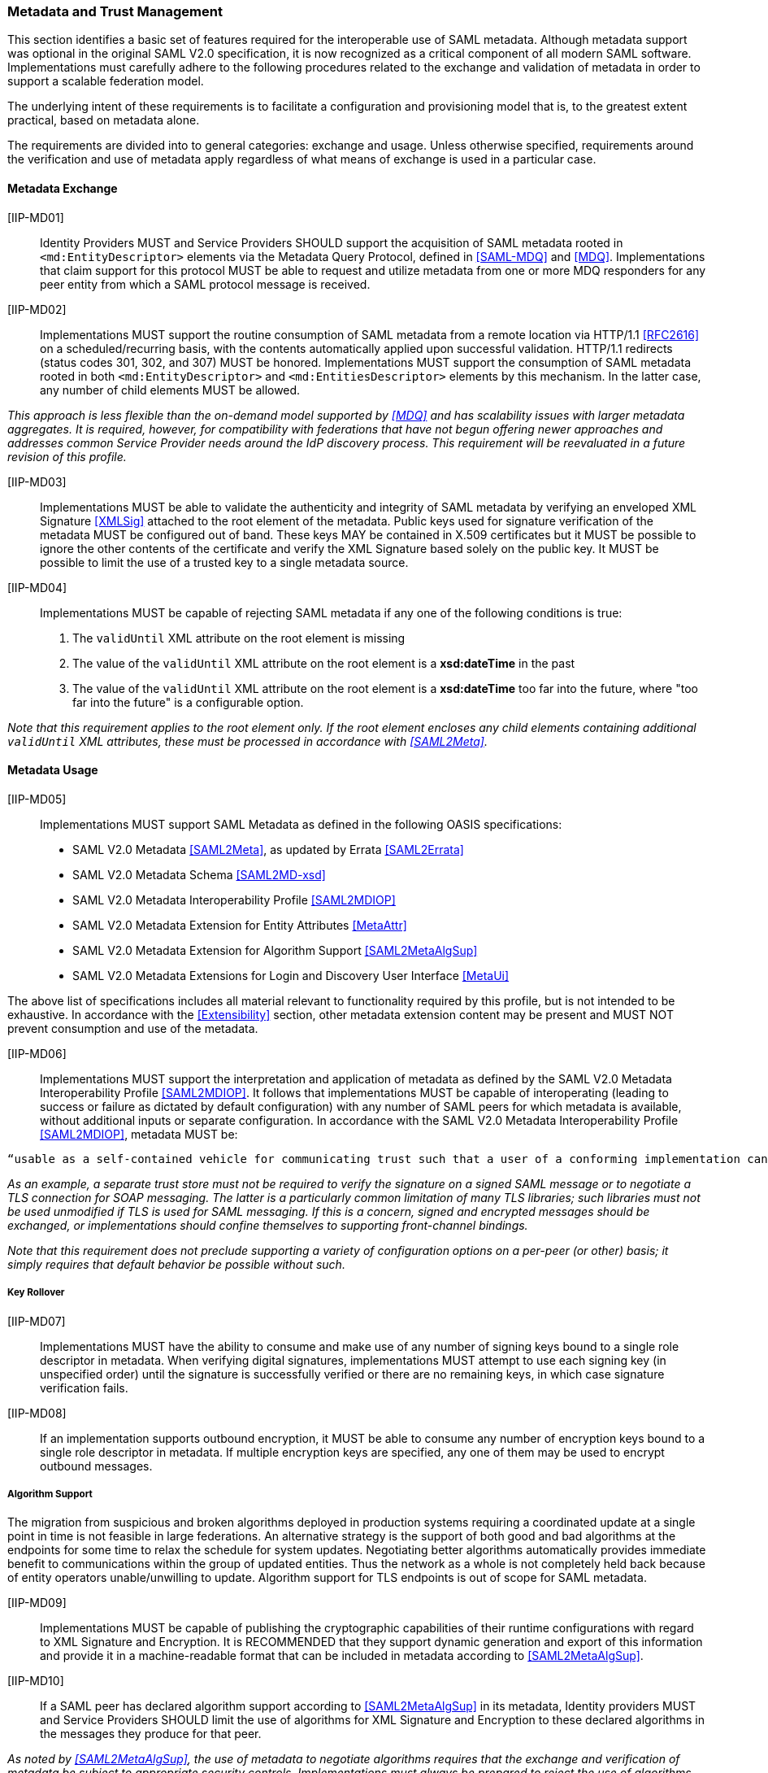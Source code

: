 ﻿=== Metadata and Trust Management

This section identifies a basic set of features required for the interoperable use of SAML metadata. Although metadata support was optional in the original SAML V2.0 specification, it is now recognized as a critical component of all modern SAML software. Implementations must carefully adhere to the following procedures related to the exchange and validation of metadata in order to support a scalable federation model.

The underlying intent of these requirements is to facilitate a configuration and provisioning model that is, to the greatest extent practical, based on metadata alone.

The requirements are divided into to general categories: exchange and usage. Unless otherwise specified, requirements around the verification and use of metadata apply regardless of what means of exchange is used in a particular case.

==== Metadata Exchange

[IIP-MD01]:: Identity Providers MUST and Service Providers SHOULD support the acquisition of SAML metadata rooted in `<md:EntityDescriptor>` elements via the Metadata Query Protocol, defined in <<SAML-MDQ>> and <<MDQ>>. Implementations that claim support for this protocol MUST be able to request and utilize metadata from one or more MDQ responders for any peer entity from which a SAML protocol message is received.

[IIP-MD02]:: Implementations MUST support the routine consumption of SAML metadata from a remote location via HTTP/1.1 <<RFC2616>> on a scheduled/recurring basis, with the contents automatically applied upon successful validation. HTTP/1.1 redirects (status codes 301, 302, and 307) MUST be honored. Implementations MUST support the consumption of SAML metadata rooted in both `<md:EntityDescriptor>` and `<md:EntitiesDescriptor>` elements by this mechanism. In the latter case, any number of child elements MUST be allowed.

_This approach is less flexible than the on-demand model supported by <<MDQ>> and has scalability issues with larger metadata aggregates. It is required, however, for compatibility with federations that have not begun offering newer approaches and addresses common Service Provider needs around the IdP discovery process. This requirement will be reevaluated in a future revision of this profile._

[IIP-MD03]:: Implementations MUST be able to validate the authenticity and integrity of SAML metadata by verifying an enveloped XML Signature <<XMLSig>> attached to the root element of the metadata. Public keys used for signature verification of the metadata MUST be configured out of band. These keys MAY be contained in X.509 certificates but it MUST be possible to ignore the other contents of the certificate and verify the XML Signature based solely on the public key. It MUST be possible to limit the use of a trusted key to a single metadata source.

[IIP-MD04]:: Implementations MUST be capable of rejecting SAML metadata if any one of the following conditions is true:

 . The `validUntil` XML attribute on the root element is missing
 . The value of the `validUntil` XML attribute on the root element is a **xsd:dateTime** in the past
 . The value of the `validUntil` XML attribute on the root element is a **xsd:dateTime** too far into the future, where "too far into the future" is a configurable option.

_Note that this requirement applies to the root element only. If the root element encloses any child elements containing additional `validUntil` XML attributes, these must be processed in accordance with <<SAML2Meta>>._

==== Metadata Usage

[IIP-MD05]:: Implementations MUST support SAML Metadata as defined in the following OASIS specifications:
 * SAML V2.0 Metadata <<SAML2Meta>>, as updated by Errata <<SAML2Errata>>
 * SAML V2.0 Metadata Schema <<SAML2MD-xsd>>
 * SAML V2.0 Metadata Interoperability Profile <<SAML2MDIOP>>
 * SAML V2.0 Metadata Extension for Entity Attributes <<MetaAttr>>
 * SAML V2.0 Metadata Extension for Algorithm Support <<SAML2MetaAlgSup>>
 * SAML V2.0 Metadata Extensions for Login and Discovery User Interface <<MetaUi>>

The above list of specifications includes all material relevant to functionality required by this profile, but is not intended to be exhaustive. In accordance with the <<Extensibility>> section, other metadata extension content may be present and MUST NOT prevent consumption and use of the metadata.

[IIP-MD06]:: Implementations MUST support the interpretation and application of metadata as defined by the SAML V2.0 Metadata Interoperability Profile <<SAML2MDIOP>>. It follows that implementations MUST be capable of interoperating (leading to success or failure as dictated by default configuration) with any number of SAML peers for which metadata is available, without additional inputs or separate configuration. In accordance with the SAML V2.0 Metadata Interoperability Profile <<SAML2MDIOP>>, metadata MUST be:

----
“usable as a self-contained vehicle for communicating trust such that a user of a conforming implementation can be guaranteed that any and all rules for processing digital signatures, encrypted XML... can be derived from the metadata alone, with no additional trust requirements imposed.”
----

_As an example, a separate trust store must not be required to verify the signature on a signed SAML message or to negotiate a TLS connection for SOAP messaging. The latter is a particularly common limitation of many TLS libraries; such libraries must not be used unmodified if TLS is used for SAML messaging. If this is a concern, signed and encrypted messages should be exchanged, or implementations should confine themselves to supporting front-channel bindings._

_Note that this requirement does not preclude supporting a variety of configuration options on a per-peer (or other) basis; it simply requires that default behavior be possible without such._

===== Key Rollover

[IIP-MD07]:: Implementations MUST have the ability to consume and make use of any number of signing keys bound to a single role descriptor in metadata. When verifying digital signatures, implementations MUST attempt to use each signing key (in unspecified order) until the signature is successfully verified or there are no remaining keys, in which case signature verification fails.

[IIP-MD08]:: If an implementation supports outbound encryption, it MUST be able to consume any number of encryption keys bound to a single role descriptor in metadata. If multiple encryption keys are specified, any one of them may be used to encrypt outbound messages.

===== Algorithm Support

The migration from suspicious and broken algorithms deployed in production systems requiring a coordinated update at a single point in time is not feasible in large federations. An alternative strategy is the support of both good and bad algorithms at the endpoints for some time to relax the schedule for system updates. Negotiating better algorithms automatically provides immediate benefit to communications within the group of updated entities. Thus the network as a whole is not completely held back because of entity operators unable/unwilling to update. Algorithm support for TLS endpoints is out of scope for SAML metadata.

[IIP-MD09]:: Implementations MUST be capable of publishing the cryptographic capabilities of their runtime configurations with regard to XML Signature and Encryption. It is RECOMMENDED that they support dynamic generation and export of this information and provide it in a machine-readable format that can be included in metadata according to <<SAML2MetaAlgSup>>.

[IIP-MD10]:: If a SAML peer has declared algorithm support according to <<SAML2MetaAlgSup>> in its metadata, Identity providers MUST and Service Providers SHOULD limit the use of algorithms for XML Signature and Encryption to these declared algorithms in the messages they produce for that peer.

_As noted by <<SAML2MetaAlgSup>>, the use of metadata to negotiate algorithms requires that the exchange and verification of metadata be subject to appropriate security controls. Implementations must always be prepared to reject the use of algorithms that are deemed insufficiently secure. In all cases, the ultimate decision as to algorithm choice is up to the implementation, as necessarily limited by local configuration. An implementation may be unable to successfully complete a request in the event that a mutually supported and acceptable algorithm does not exist._

===== Avoiding Common Errors

[IIP-MD11]:: An `<md:KeyDescriptor>` element in metadata that contains no `use` XML attribute MUST be valid as both a signing and encryption key. This is clarified in E62 of the SAML V2.0 Errata <<SAML2Errata>>:
----
If the use attribute is omitted, then the contained key information is applicable to both of the above uses.
----

[IIP-MD12]:: Support for any number of long-lived, self-signed end entity certificates is REQUIRED as is support for expired certificates, and certificates signed with any digest algorithm. The SAML V2.0 Metadata Interoperability Profile <<SAML2MDIOP>> states:

----
In the case of an X.509 certificate, there are no requirements as to the content of the certificate apart from the requirement that it contain the appropriate public key. Specifically, the certificate may be expired, not yet valid, carry critical or non-critical extensions or usage flags, and contain any subject or issuer. The use of the certificate structure is merely a matter of notational convenience to communicate a key and has no semantics in this profile apart from that.
----
